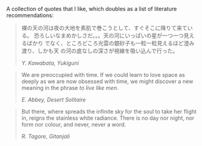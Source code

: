 A collection of quotes that I like, which doubles as a list of
literature recommendations:

#+begin_quote
裸の天の河は夜の大地を素肌で巻こうとして、すぐそこに降りて来ている。
恐ろしいなまめかしさだ。。。天の河にいっぱいの星が一つ一つ見えるばかり
でなく、ところどころ光雲の銀砂子も一粒一粒見えるほど澄み渡り、しかも天
の河の底なしの深さが視線を吸い込んで行った。
#+BEGIN_export html
<cite>Y. Kawabata, Yukiguni</cite>
#+END_export
#+end_quote

#+begin_quote
We are preoccupied with time. If we could learn to love space as
deeply as we are now obsessed with time, we might discover a new
meaning in the phrase /to live like men/.
#+BEGIN_export html
<cite>E. Abbey, Desert Solitaire</cite>
#+END_export
#+end_quote

#+begin_quote
  But there, where spreads the infinite sky for the soul to take her
  flight in, reigns the stainless white radiance. There is no day nor
  night, nor form nor colour, and never, never a word.

#+BEGIN_export html
<cite>R. Tagore, Gitanjali</cite>
#+END_export
#+end_quote
